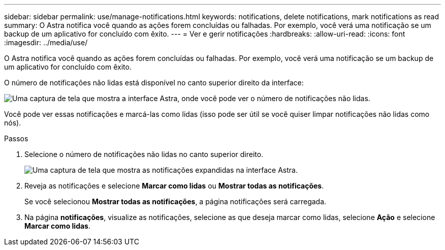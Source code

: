 ---
sidebar: sidebar 
permalink: use/manage-notifications.html 
keywords: notifications, delete notifications, mark notifications as read 
summary: O Astra notifica você quando as ações forem concluídas ou falhadas. Por exemplo, você verá uma notificação se um backup de um aplicativo for concluído com êxito. 
---
= Ver e gerir notificações
:hardbreaks:
:allow-uri-read: 
:icons: font
:imagesdir: ../media/use/


[role="lead"]
O Astra notifica você quando as ações forem concluídas ou falhadas. Por exemplo, você verá uma notificação se um backup de um aplicativo for concluído com êxito.

O número de notificações não lidas está disponível no canto superior direito da interface:

image:screenshot-unread-notifications.gif["Uma captura de tela que mostra a interface Astra, onde você pode ver o número de notificações não lidas."]

Você pode ver essas notificações e marcá-las como lidas (isso pode ser útil se você quiser limpar notificações não lidas como nós).

.Passos
. Selecione o número de notificações não lidas no canto superior direito.
+
image:screenshot-expand-notifications.gif["Uma captura de tela que mostra as notificações expandidas na interface Astra."]

. Reveja as notificações e selecione *Marcar como lidas* ou *Mostrar todas as notificações*.
+
Se você selecionou *Mostrar todas as notificações*, a página notificações será carregada.

. Na página *notificações*, visualize as notificações, selecione as que deseja marcar como lidas, selecione *Ação* e selecione *Marcar como lidas*.


